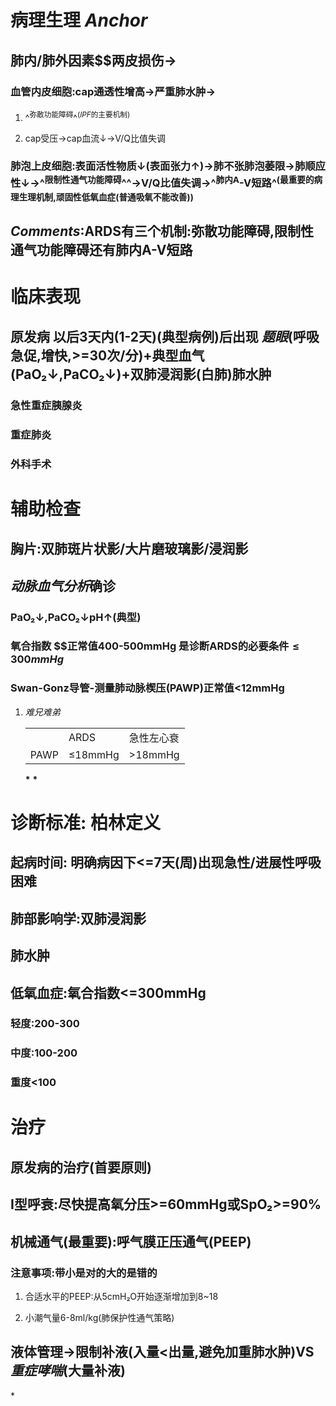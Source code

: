 * 病理生理 [[Anchor]]
** 肺内/肺外因素$\xrightarrow[]{炎症因子}$两皮损伤→
*** 血管内皮细胞:cap通透性增高→严重肺水肿→
**** ^^弥散功能障碍^^([[IPF]]的主要机制)
**** cap受压→cap血流↓→V/Q比值失调
*** 肺泡上皮细胞:表面活性物质↓(表面张力↑)→肺不张肺泡萎限→肺顺应性↓→^^限制性通气功能障碍^^→V/Q比值失调→^^肺内A-V短路^^(最重要的病理生理机制,顽固性低氧血症(普通吸氧不能改善))
** [[Comments]]:ARDS有三个机制:弥散功能障碍,限制性通气功能障碍还有肺内A-V短路
* 临床表现
** 原发病 以后3天内(1-2天)(典型病例)后出现 [[题眼]](呼吸急促,增快,>=30次/分)+典型血气(PaO₂↓,PaCO₂↓)+双肺浸润影(白肺)肺水肿
*** 急性重症胰腺炎
*** 重症肺炎
*** 外科手术
* 辅助检查
** 胸片:双肺斑片状影/大片磨玻璃影/浸润影
** [[动脉血气分析]]确诊
*** PaO₂↓,PaCO₂↓pH↑(典型)
*** 氧合指数 $\frac{PaO₂}{FiO₂(21+4\times氧流量)}$正常值400-500mmHg  是诊断ARDS的必要条件$\leq300mmHg$
*** Swan-Gonz导管-测量肺动脉楔压(PAWP)正常值<12mmHg
**** [[难兄难弟]]
||ARDS|急性左心衰|
|PAWP|≤18mmHg|>18mmHg|
***
***
* 诊断标准: 柏林定义
** 起病时间: 明确病因下<=7天(周)出现急性/进展性呼吸困难
** 肺部影响学:双肺浸润影
** 肺水肿
** 低氧血症:氧合指数<=300mmHg
*** 轻度:200-300
*** 中度:100-200
*** 重度<100
* 治疗
** 原发病的治疗(首要原则)
** I型呼衰:尽快提高氧分压>=60mmHg或SpO₂>=90%
** 机械通气(最重要):呼气膜正压通气(PEEP)
*** 注意事项:带小是对的大的是错的
**** 合适水平的PEEP:从5cmH₂O开始逐渐增加到8~18
**** 小潮气量6-8ml/kg(肺保护性通气策略)
** 液体管理→限制补液(入量<出量,避免加重肺水肿)VS[[重症哮喘]](大量补液)
*